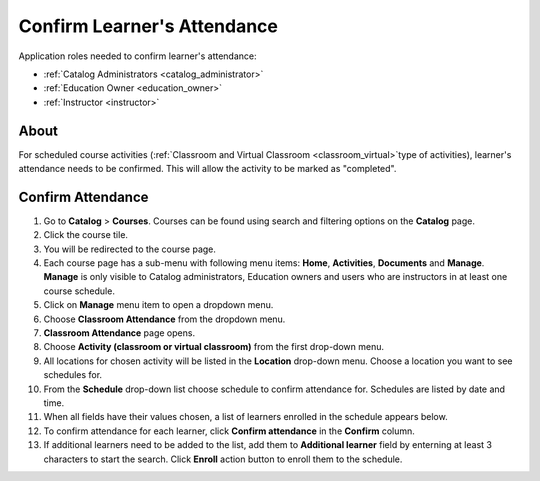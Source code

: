 .. _confirm_attendance:

Confirm Learner's Attendance
================================

Application roles needed to confirm learner's attendance: 

* :ref:`Catalog Administrators <catalog_administrator>`

* :ref:`Education Owner <education_owner>`

* :ref:`Instructor <instructor>`

About
******

For scheduled course activities (:ref:`Classroom and Virtual Classroom <classroom_virtual>`type of activities), learner's attendance needs to be confirmed. This will allow the activity to be marked as "completed".

Confirm Attendance
******************

#. Go to **Catalog** > **Courses**. Courses can be found using search and filtering options on the **Catalog** page.
#. Click the course tile.
#. You will be redirected to the course page. 
#. Each course page has a sub-menu with following menu items: **Home**, **Activities**, **Documents** and **Manage**. **Manage** is only visible to Catalog administrators, Education owners and users who are instructors in at least one course schedule.
#. Click on **Manage** menu item to open a dropdown menu. 
#. Choose **Classroom Attendance** from the dropdown menu.
#. **Classroom Attendance** page opens. 
#. Choose **Activity (classroom or virtual classroom)** from the first drop-down menu.
#. All locations for chosen activity will be listed in the **Location** drop-down menu. Choose a location you want to see schedules for.
#. From the **Schedule** drop-down list choose schedule to confirm attendance for. Schedules are listed by date and time.
#. When all fields have their values chosen, a list of learners enrolled in the schedule appears below.
#. To confirm attendance for each learner, click **Confirm attendance** in the **Confirm** column.
#. If additional learners need to be added to the list, add them to **Additional learner** field by enterning at least 3 characters to start the search. Click **Enroll** action button to enroll them to the schedule.
